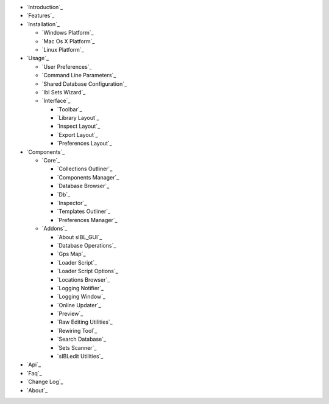 -  `Introduction`_
-  `Features`_
-  `Installation`_

   -  `Windows Platform`_
   -  `Mac Os X Platform`_
   -  `Linux Platform`_

-  `Usage`_

   -  `User Preferences`_
   -  `Command Line Parameters`_
   -  `Shared Database Configuration`_
   -  `Ibl Sets Wizard`_
   -  `Interface`_

      -  `Toolbar`_
      -  `Library Layout`_
      -  `Inspect Layout`_
      -  `Export Layout`_
      -  `Preferences Layout`_

-  `Components`_

   -  `Core`_

      -  `Collections Outliner`_
      -  `Components Manager`_
      -  `Database Browser`_
      -  `Db`_
      -  `Inspector`_
      -  `Templates Outliner`_
      -  `Preferences Manager`_

   -  `Addons`_

      -  `About sIBL_GUI`_
      -  `Database Operations`_
      -  `Gps Map`_
      -  `Loader Script`_
      -  `Loader Script Options`_
      -  `Locations Browser`_
      -  `Logging Notifier`_
      -  `Logging Window`_
      -  `Online Updater`_
      -  `Preview`_
      -  `Raw Editing Utilities`_
      -  `Rewiring Tool`_
      -  `Search Database`_
      -  `Sets Scanner`_
      -  `sIBLedit Utilities`_

-  `Api`_
-  `Faq`_
-  `Change Log`_
-  `About`_

